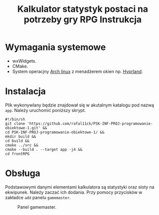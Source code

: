 #+options: toc:nil
#+title: Kalkulator statystyk postaci na potrzeby gry RPG Instrukcja
#+author:
#+latex_header: \usepackage[2cm]{geometry}
#+toc: nil
#+date:
\newpage
* Wymagania systemowe
- wxWidgets.
- CMake.
- System operacjny [[https://wiki.archlinux.org/title/Arch_Linux][Arch linux]] z menadżerem okien np. [[https://hyprland.org/][Hyprland]].
* Instalacja
Plik wykonywlany będzie znajdował się w akutalnym katalogu pod nazwą =app=. Należy uruchomić poniższy skrypt.
#+begin_example
#!/bin/sh
git clone 'https://github.com/rafal11ck/PSK-INF-PROJ-programowanie-obiektowe-1.git' &&
cd PSK-INF-PROJ-programowanie-obiektowe-1/ &&
mkdir build &&
cd build &&
cmake ../src &&
cmake --build . --target app -j4 &&
cd frontRPG
#+end_example
\newpage
* Obsługa
Podstawowymi danymi elementami kalkulatora są statystyki oraz sloty na ekwipunek. Należy zaczać ich dodania. Przy pomocy przycisków w zakładce =add= panelu =gamemaster=.
#+caption: Panel gamemaster.
[[file:img/gamemaster.png]]
